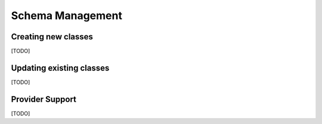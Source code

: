 Schema Management
=================

Creating new classes
--------------------

[TODO]

Updating existing classes
-------------------------

[TODO]

Provider Support
----------------

[TODO]
